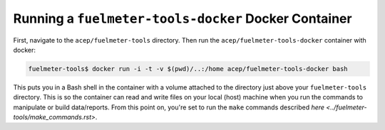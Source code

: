 """""""""""""""""""""""""""""""""""""""""""""""""""""
Running a ``fuelmeter-tools-docker`` Docker Container 
"""""""""""""""""""""""""""""""""""""""""""""""""""""

First, navigate to the ``acep/fuelmeter-tools`` directory. Then run the ``acep/fuelmeter-tools-docker`` container with docker:

.. code-block::

	fuelmeter-tools$ docker run -i -t -v $(pwd)/..:/home acep/fuelmeter-tools-docker bash

This puts you in a Bash shell in the container with a volume attached to the directory just above your ``fuelmeter-tools`` directory. This is so the container can read and write files on your local (host) machine when you run the commands to manipulate or build data/reports. From this point on, you're set to run the ``make`` commands described `here <../fuelmeter-tools/make_commands.rst>`.
